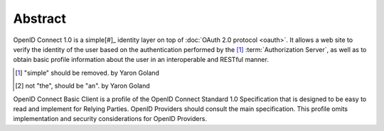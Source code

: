 Abstract
==========

OpenID Connect 1.0 is a simple[#]_ identity layer on top of :doc:`OAuth 2.0 protocol <oauth>`. 
It allows a web site to verify the identity of the user based on the authentication performed by the [#]_ :term:`Authorization Server`, as well as to obtain basic profile information about the user in an interoperable and RESTful manner.

.. [#] "simple" should be removed. by Yaron Goland

.. [#] not "the", should be "an". by Yaron Goland


OpenID Connect Basic Client is a profile of the OpenID Connect Standard 1.0 Specification that is designed to be easy to read and implement for Relying Parties. OpenID Providers should consult the main specification. This profile omits implementation and security considerations for OpenID Providers. 
